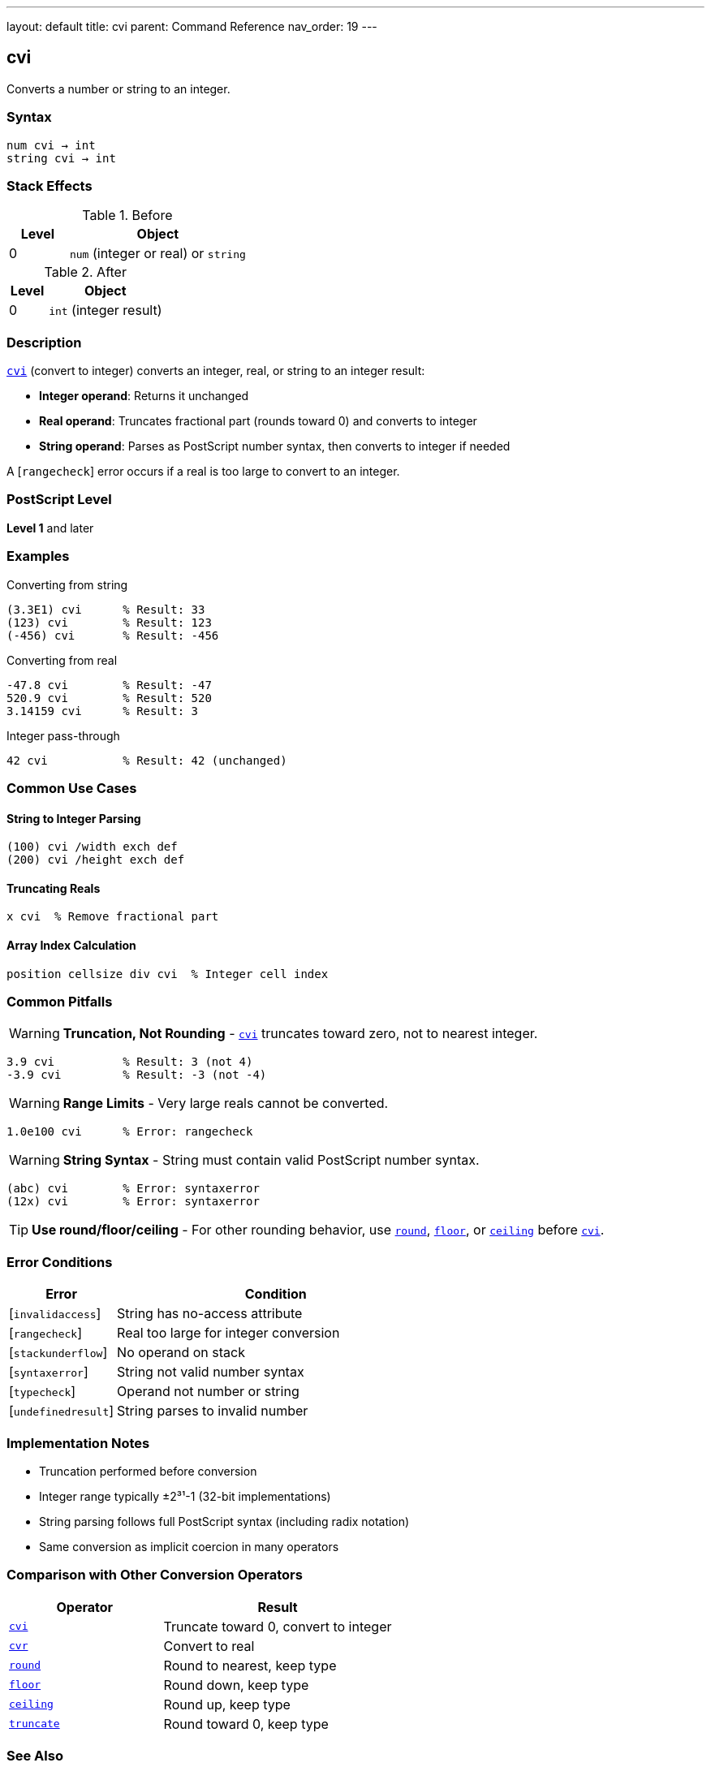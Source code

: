 ---
layout: default
title: cvi
parent: Command Reference
nav_order: 19
---

== cvi

Converts a number or string to an integer.

=== Syntax

----
num cvi → int
string cvi → int
----

=== Stack Effects

.Before
[cols="1,3"]
|===
| Level | Object

| 0
| `num` (integer or real) or `string`
|===

.After
[cols="1,3"]
|===
| Level | Object

| 0
| `int` (integer result)
|===

=== Description

link:/docs/commands/references/cvi/[`cvi`] (convert to integer) converts an integer, real, or string to an integer result:

* **Integer operand**: Returns it unchanged
* **Real operand**: Truncates fractional part (rounds toward 0) and converts to integer
* **String operand**: Parses as PostScript number syntax, then converts to integer if needed

A [`rangecheck`] error occurs if a real is too large to convert to an integer.

=== PostScript Level

*Level 1* and later

=== Examples

.Converting from string
[source,postscript]
----
(3.3E1) cvi      % Result: 33
(123) cvi        % Result: 123
(-456) cvi       % Result: -456
----

.Converting from real
[source,postscript]
----
-47.8 cvi        % Result: -47
520.9 cvi        % Result: 520
3.14159 cvi      % Result: 3
----

.Integer pass-through
[source,postscript]
----
42 cvi           % Result: 42 (unchanged)
----

=== Common Use Cases

==== String to Integer Parsing

[source,postscript]
----
(100) cvi /width exch def
(200) cvi /height exch def
----

==== Truncating Reals

[source,postscript]
----
x cvi  % Remove fractional part
----

==== Array Index Calculation

[source,postscript]
----
position cellsize div cvi  % Integer cell index
----

=== Common Pitfalls

WARNING: *Truncation, Not Rounding* - link:/docs/commands/references/cvi/[`cvi`] truncates toward zero, not to nearest integer.

[source,postscript]
----
3.9 cvi          % Result: 3 (not 4)
-3.9 cvi         % Result: -3 (not -4)
----

WARNING: *Range Limits* - Very large reals cannot be converted.

[source,postscript]
----
1.0e100 cvi      % Error: rangecheck
----

WARNING: *String Syntax* - String must contain valid PostScript number syntax.

[source,postscript]
----
(abc) cvi        % Error: syntaxerror
(12x) cvi        % Error: syntaxerror
----

TIP: *Use round/floor/ceiling* - For other rounding behavior, use link:/docs/commands/references/round/[`round`], link:/docs/commands/references/floor/[`floor`], or link:/docs/commands/references/ceiling/[`ceiling`] before link:/docs/commands/references/cvi/[`cvi`].

=== Error Conditions

[cols="1,3"]
|===
| Error | Condition

| [`invalidaccess`]
| String has no-access attribute

| [`rangecheck`]
| Real too large for integer conversion

| [`stackunderflow`]
| No operand on stack

| [`syntaxerror`]
| String not valid number syntax

| [`typecheck`]
| Operand not number or string

| [`undefinedresult`]
| String parses to invalid number
|===

=== Implementation Notes

* Truncation performed before conversion
* Integer range typically ±2³¹-1 (32-bit implementations)
* String parsing follows full PostScript syntax (including radix notation)
* Same conversion as implicit coercion in many operators

=== Comparison with Other Conversion Operators

[cols="2,3"]
|===
| Operator | Result

| link:/docs/commands/references/cvi/[`cvi`]
| Truncate toward 0, convert to integer

| link:/docs/commands/references/cvr/[`cvr`]
| Convert to real

| link:/docs/commands/references/round/[`round`]
| Round to nearest, keep type

| link:/docs/commands/references/floor/[`floor`]
| Round down, keep type

| link:/docs/commands/references/ceiling/[`ceiling`]
| Round up, keep type

| link:/docs/commands/references/truncate/[`truncate`]
| Round toward 0, keep type
|===

=== See Also

* link:/docs/commands/references/cvr/[`cvr`] - Convert to real
* link:/docs/commands/references/cvs/[`cvs`] - Convert to string
* link:/docs/commands/references/round/[`round`] - Round to nearest
* link:/docs/commands/references/floor/[`floor`] - Round down
* link:/docs/commands/references/ceiling/[`ceiling`] - Round up
* link:/docs/commands/references/truncate/[`truncate`] - Round toward zero